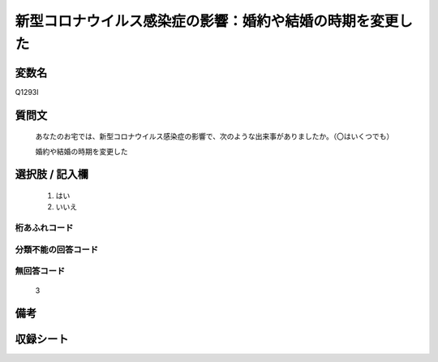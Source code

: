 .. title:: Q1293I
.. rst-class:: item

====================================================================================================
新型コロナウイルス感染症の影響：婚約や結婚の時期を変更した
====================================================================================================

.. rst-class:: varname

変数名
==================

Q1293I

.. rst-class:: question

質問文
==================


   あなたのお宅では、新型コロナウイルス感染症の影響で、次のような出来事がありましたか。（〇はいくつでも）
   
   
   婚約や結婚の時期を変更した





.. rst-class:: answer

選択肢 / 記入欄
======================

  1. はい
  2. いいえ
  



.. rst-class:: overflow

桁あふれコード
-------------------------------
  


.. rst-class:: not_classified

分類不能の回答コード
-------------------------------------
  


.. rst-class:: not_available

無回答コード
-------------------------------------
  3


.. rst-class:: bikou

備考
==================
 



.. rst-class:: include_sheet

収録シート
=======================================
.. hlist::
   :columns: 3
   
   
   * p28_5
   
   


.. index:: Q1293I